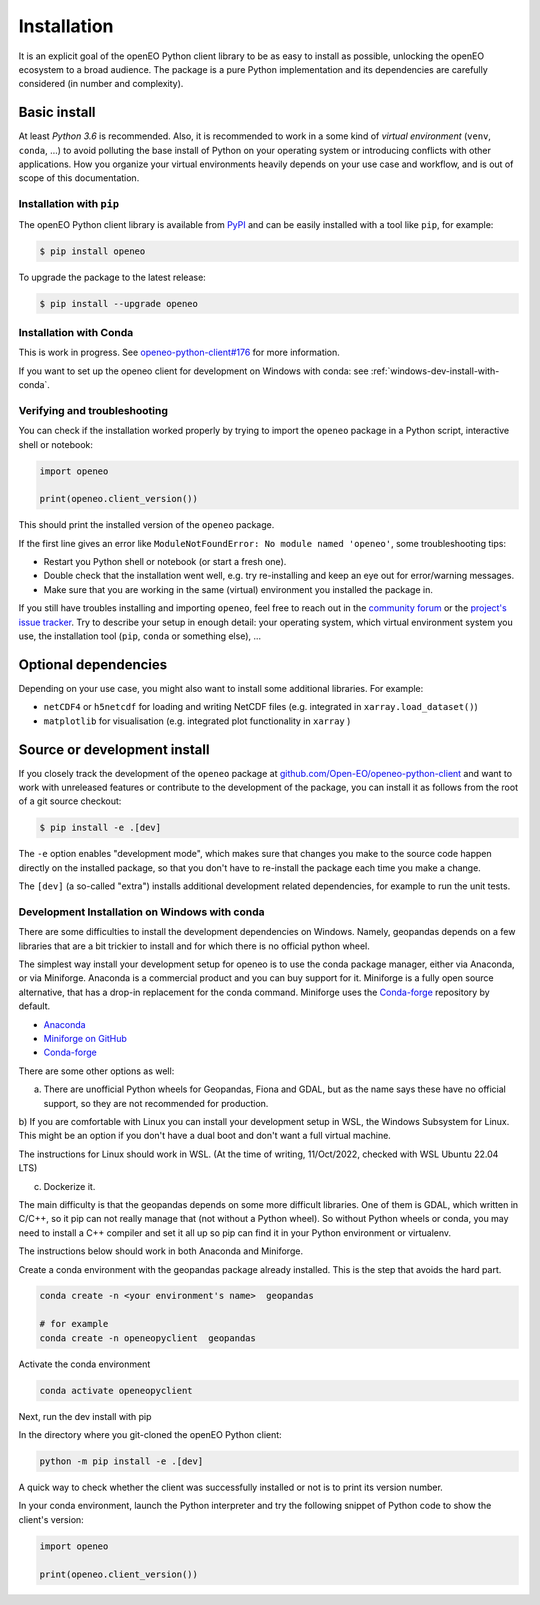 *************
Installation
*************


It is an explicit goal of the openEO Python client library to be as easy to install as possible,
unlocking the openEO ecosystem to a broad audience.
The package is a pure Python implementation and its dependencies are carefully considered (in number and complexity).


Basic install
=============

At least *Python 3.6* is recommended.
Also, it is recommended to work in a some kind of *virtual environment* (``venv``, ``conda``, ...)
to avoid polluting the base install of Python on your operating system
or introducing conflicts with other applications.
How you organize your virtual environments heavily depends on your use case and workflow,
and is out of scope of this documentation.


Installation with ``pip``
-------------------------

The openEO Python client library is available from `PyPI <https://pypi.org/project/openeo/>`_
and can be easily installed with a tool like ``pip``, for example:

.. code-block:: console

    $ pip install openeo

To upgrade the package to the latest release:

.. code-block:: console

    $ pip install --upgrade openeo


Installation with Conda
------------------------

This is work in progress. See `openeo-python-client#176 <https://github.com/Open-EO/openeo-python-client/issues/176>`_ for more information.

If you want to set up the openeo client for development on Windows with conda: see :ref:`windows-dev-install-with-conda`.

Verifying and troubleshooting
-----------------------------

You can check if the installation worked properly
by trying to import the ``openeo`` package in a Python script, interactive shell or notebook:

.. code-block:: python

    import openeo

    print(openeo.client_version())

This should print the installed version of the ``openeo`` package.

If the first line gives an error like ``ModuleNotFoundError: No module named 'openeo'``,
some troubleshooting tips:

-   Restart you Python shell or notebook (or start a fresh one).
-   Double check that the installation went well,
    e.g. try re-installing and keep an eye out for error/warning messages.
-   Make sure that you are working in the same (virtual) environment you installed the package in.

If you still have troubles installing and importing ``openeo``,
feel free to reach out in the `community forum <https://forums.openeo.cloud/>`_
or the `project's issue tracker <https://github.com/Open-EO/openeo-python-client/issues>`_.
Try to describe your setup in enough detail: your operating system,
which virtual environment system you use,
the installation tool (``pip``, ``conda`` or something else), ...


Optional dependencies
======================

Depending on your use case, you might also want to install some additional libraries.
For example:

- ``netCDF4`` or ``h5netcdf`` for loading and writing NetCDF files (e.g. integrated in ``xarray.load_dataset()``)
- ``matplotlib`` for visualisation (e.g. integrated plot functionality in ``xarray`` )




Source or development install
==============================

If you closely track the development of the ``openeo`` package at
`github.com/Open-EO/openeo-python-client <https://github.com/Open-EO/openeo-python-client>`_
and want to work with unreleased features or contribute to the development of the package,
you can install it as follows from the root of a git source checkout:

.. code-block:: console

    $ pip install -e .[dev]

The ``-e`` option enables "development mode", which makes sure that changes you make to the source code
happen directly on the installed package, so that you don't have to re-install the package each time
you make a change.

The ``[dev]`` (a so-called "extra") installs additional development related dependencies,
for example to run the unit tests.


.. _windows-dev-install-with-conda:

Development Installation on Windows with conda
----------------------------------------------

There are some difficulties to install the development dependencies on Windows.
Namely, geopandas depends on a few libraries that are a bit trickier to install and for which there is no official python wheel.

The simplest way install your development setup for openeo is to use the conda package manager, either via Anaconda, or via Miniforge.
Anaconda is a commercial product and you can buy support for it. Miniforge is a fully open source alternative, that has a drop-in replacement for the conda command.
Miniforge uses the `Conda-forge <https://conda-forge.org/>`_ repository by default.

* `Anaconda <https://anaconda.org/>`_

* `Miniforge on GitHub <https://github.com/conda-forge/miniforge>`_

* `Conda-forge <https://conda-forge.org/>`_

There are some other options as well:

a) There are unofficial Python wheels for Geopandas, Fiona and GDAL, but as the name says these have no official support, so they are not recommended for production.

b) If you are comfortable with Linux you can install your development setup in WSL, the Windows Subsystem for Linux.
This might be an option if you don't have a dual boot and don't want a full virtual machine.

The instructions for Linux should work in WSL. (At the time of writing, 11/Oct/2022, checked with WSL Ubuntu 22.04 LTS)

c) Dockerize it.


The main difficulty is that the geopandas depends on some more difficult libraries.
One of them is GDAL, which written in C/C++, so it pip can not really manage that (not without a Python wheel).
So without Python wheels or conda, you may need to install a C++ compiler and set it all up so pip can find it in your Python environment or virtualenv.

The instructions below should work in both Anaconda and Miniforge.

Create a conda environment with the geopandas package already installed.
This is the step that avoids the hard part.

.. code-block:: console

    conda create -n <your environment's name>  geopandas

    # for example
    conda create -n openeopyclient  geopandas

Activate the conda environment

.. code-block:: console

    conda activate openeopyclient

Next, run the dev install with pip

In the directory where you git-cloned the openEO Python client:

.. code-block:: console

    python -m pip install -e .[dev]

A quick way to check whether the client was successfully installed or not is to print its version number.

In your conda environment, launch the Python interpreter and try the following snippet of Python code to show the client's version:

.. code-block:: python

    import openeo

    print(openeo.client_version())


